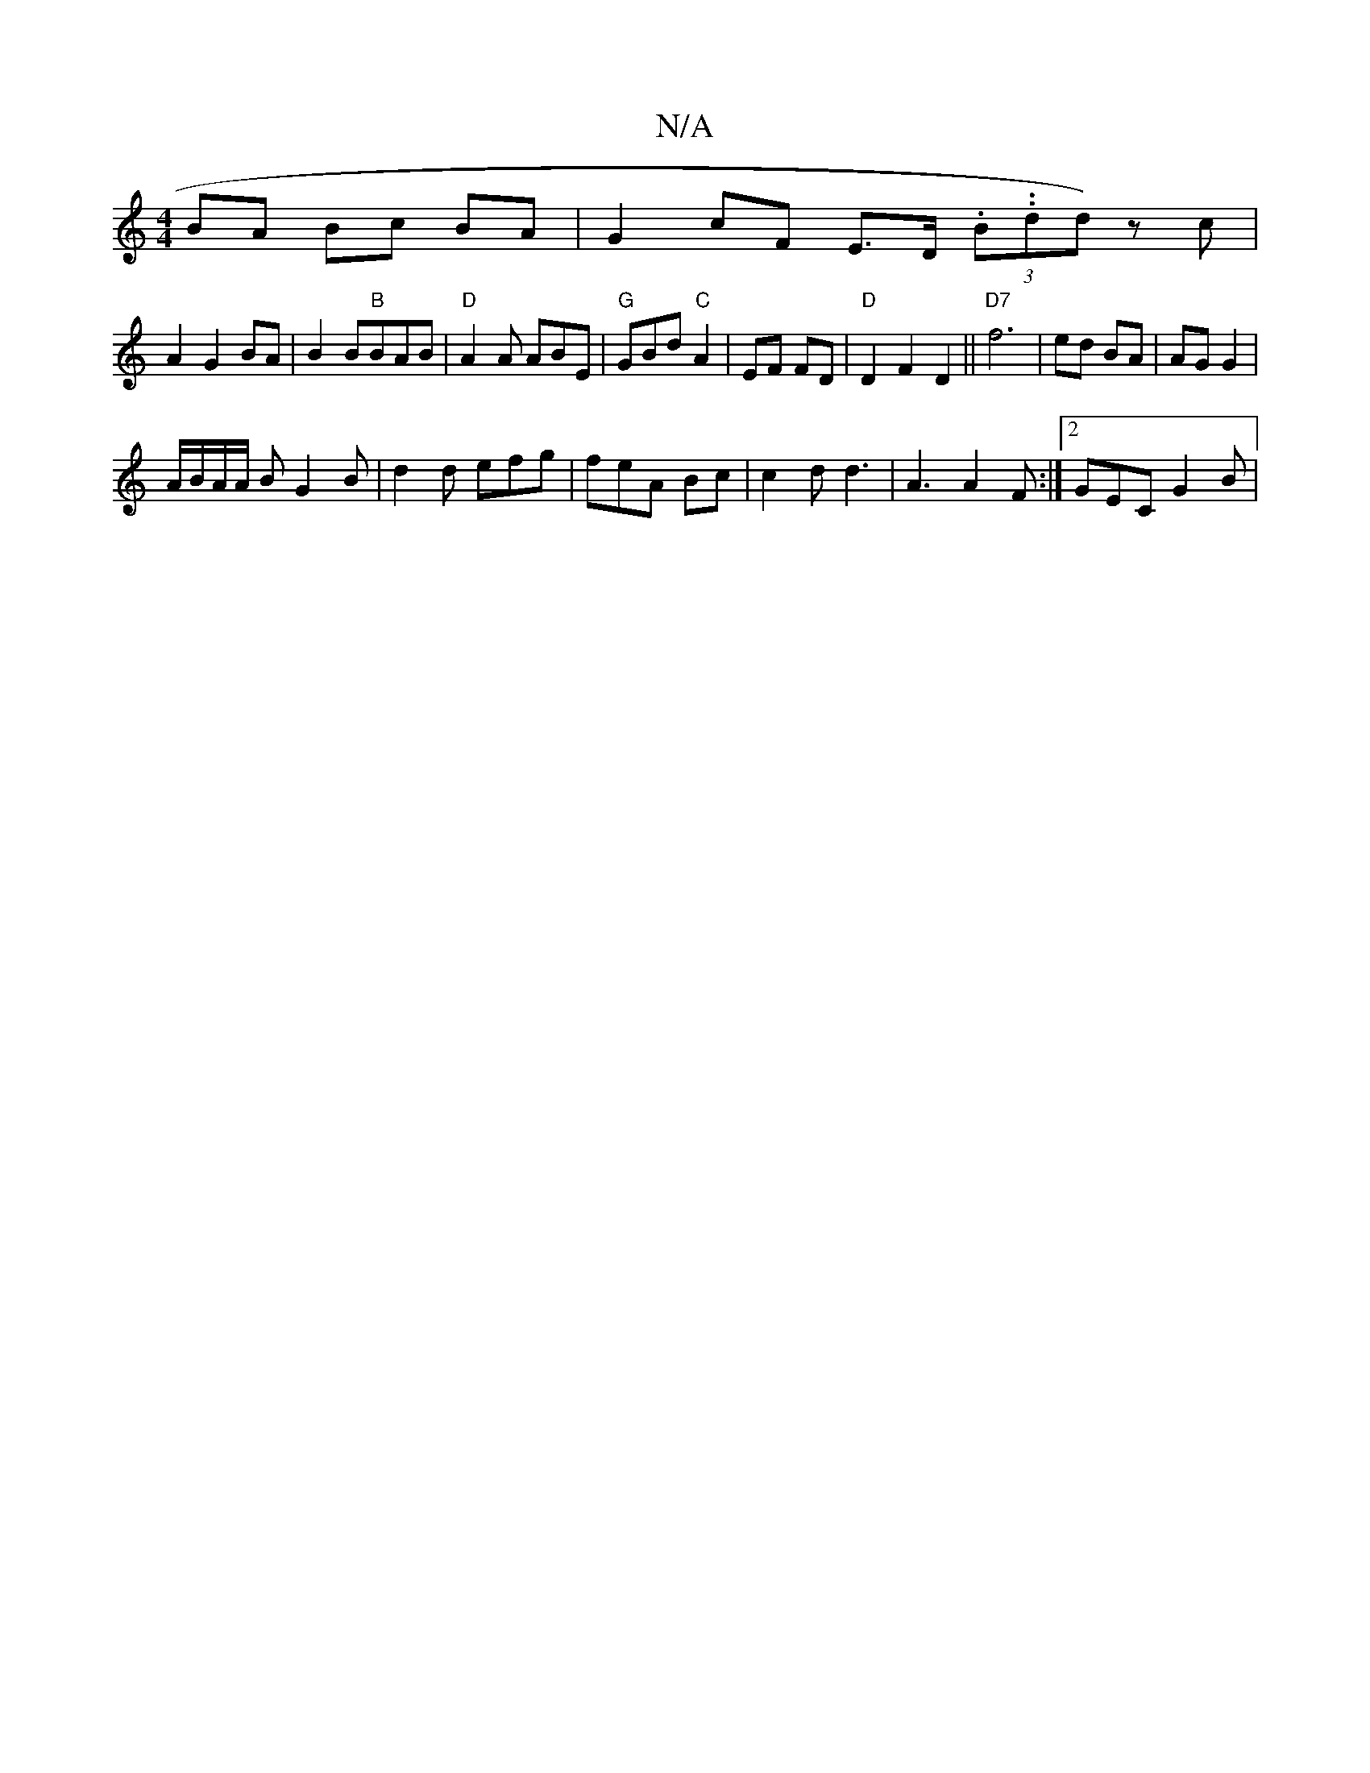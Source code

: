 X:1
T:N/A
M:4/4
R:N/A
K:Cmajor
1 BA Bc BA |G2 cF E>D (3.B..ndd) z c |
A2 G2 BA | B2 B"B"BAB | "D"A2A ABE|"G"GBd "C"A2 | EF FD |"D"D2F2 D2 ||"D7"f6 | ed BA | AG G2 |
A/B/A/A/ B G2B | d2 d efg | feA Bc | c2d d3 |A3 A2 F:|2 GEC G2 B|

